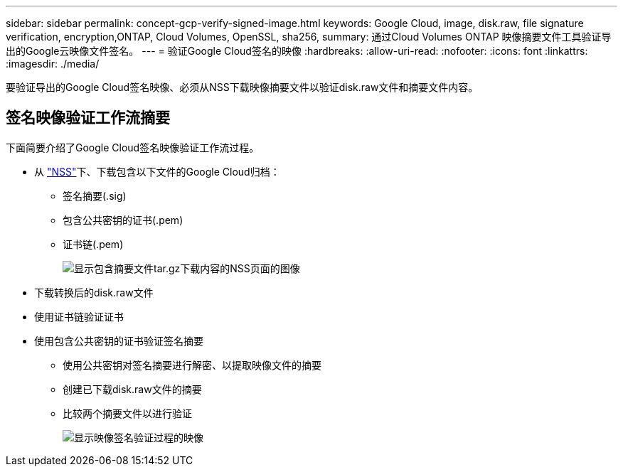 ---
sidebar: sidebar 
permalink: concept-gcp-verify-signed-image.html 
keywords: Google Cloud, image, disk.raw, file signature verification, encryption,ONTAP, Cloud Volumes, OpenSSL, sha256, 
summary: 通过Cloud Volumes ONTAP 映像摘要文件工具验证导出的Google云映像文件签名。 
---
= 验证Google Cloud签名的映像
:hardbreaks:
:allow-uri-read: 
:nofooter: 
:icons: font
:linkattrs: 
:imagesdir: ./media/


[role="lead"]
要验证导出的Google Cloud签名映像、必须从NSS下载映像摘要文件以验证disk.raw文件和摘要文件内容。



== 签名映像验证工作流摘要

下面简要介绍了Google Cloud签名映像验证工作流过程。

* 从 https://mysupport.netapp.com/site/products/all/details/cloud-volumes-ontap/downloads-tab["NSS"^]下、下载包含以下文件的Google Cloud归档：
+
** 签名摘要(.sig)
** 包含公共密钥的证书(.pem)
** 证书链(.pem)
+
image:screenshot_cloud_volumes_ontap_tar.gz.png["显示包含摘要文件tar.gz下载内容的NSS页面的图像"]



* 下载转换后的disk.raw文件
* 使用证书链验证证书
* 使用包含公共密钥的证书验证签名摘要
+
** 使用公共密钥对签名摘要进行解密、以提取映像文件的摘要
** 创建已下载disk.raw文件的摘要
** 比较两个摘要文件以进行验证
+
image:graphic_azure_check_signature.png["显示映像签名验证过程的映像"]




